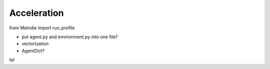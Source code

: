
Acceleration
============

from Melodie import run_profile

* put agent.py and environment.py into one file?
* vectorization
* AgentDict?

tst






